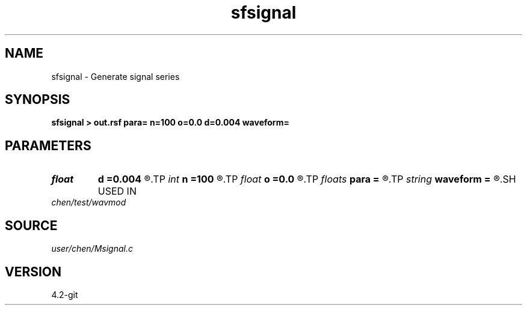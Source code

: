 .TH sfsignal 1  "APRIL 2023" Madagascar "Madagascar Manuals"
.SH NAME
sfsignal \- Generate signal series 
.SH SYNOPSIS
.B sfsignal > out.rsf para= n=100 o=0.0 d=0.004 waveform=
.SH PARAMETERS
.PD 0
.TP
.I float  
.B d
.B =0.004
.R  	interval
.TP
.I int    
.B n
.B =100
.R  	length
.TP
.I float  
.B o
.B =0.0
.R  	original
.TP
.I floats 
.B para
.B =
.R  	 [4]
.TP
.I string 
.B waveform
.B =
.R  	waveform: ricker,sinc,harmonic,randn,rand
.SH USED IN
.TP
.I chen/test/wavmod
.SH SOURCE
.I user/chen/Msignal.c
.SH VERSION
4.2-git
